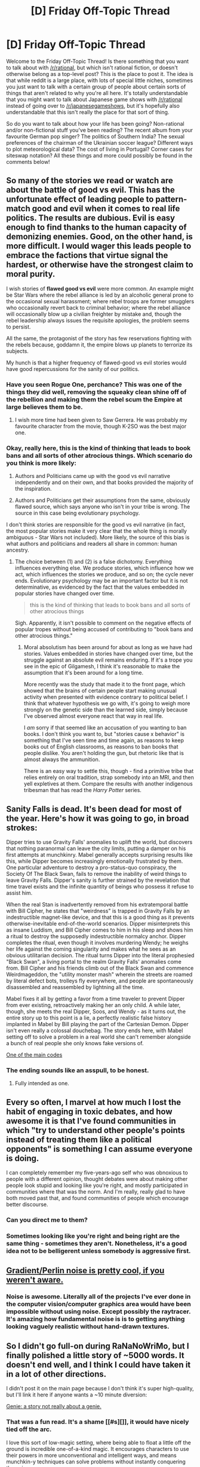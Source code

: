 #+TITLE: [D] Friday Off-Topic Thread

* [D] Friday Off-Topic Thread
:PROPERTIES:
:Author: AutoModerator
:Score: 14
:DateUnix: 1482505476.0
:DateShort: 2016-Dec-23
:END:
Welcome to the Friday Off-Topic Thread! Is there something that you want to talk about with [[/r/rational]], but which isn't rational fiction, or doesn't otherwise belong as a top-level post? This is the place to post it. The idea is that while reddit is a large place, with lots of special little niches, sometimes you just want to talk with a certain group of people about certain sorts of things that aren't related to why you're all here. It's totally understandable that you might want to talk about Japanese game shows with [[/r/rational]] instead of going over to [[/r/japanesegameshows]], but it's hopefully also understandable that this isn't really the place for that sort of thing.

So do you want to talk about how your life has been going? Non-rational and/or non-fictional stuff you've been reading? The recent album from your favourite German pop singer? The politics of Southern India? The sexual preferences of the chairman of the Ukrainian soccer league? Different ways to plot meteorological data? The cost of living in Portugal? Corner cases for siteswap notation? All these things and more could possibly be found in the comments below!


** So many of the stories we read or watch are about the battle of good vs evil. This has the unfortunate effect of leading people to pattern-match good and evil when it comes to real life politics. The results are dubious. Evil is easy enough to find thanks to the human capacity of demonizing enemies. Good, on the other hand, is more difficult. I would wager this leads people to embrace the factions that virtue signal the hardest, or otherwise have the strongest claim to moral purity.

I wish stories of *flawed good vs evil* were more common. An example might be Star Wars where the rebel alliance is led by an alcoholic general prone to the occasional sexual harassment; where rebel troops are former smugglers who occasionally revert back to criminal behavior; where the rebel alliance will occasionally blow up a civilian freighter by mistake and, though the rebel leadership always issues the requisite apologies, the problem seems to persist.

All the same, the protagonist of the story has few reservations fighting with the rebels because, goddamn it, the empire blows up planets to terrorize its subjects.

My hunch is that a higher frequency of flawed-good vs evil stories would have good repercussions for the sanity of our politics.
:PROPERTIES:
:Author: a_random_user27
:Score: 14
:DateUnix: 1482556927.0
:DateShort: 2016-Dec-24
:END:

*** Have you seen Rogue One, perchance? This was one of the things they did well, removing the squeaky clean shine off of the rebellion and making them the rebel scum the Empire at large believes them to be.
:PROPERTIES:
:Author: ketura
:Score: 7
:DateUnix: 1482563764.0
:DateShort: 2016-Dec-24
:END:

**** I wish more time had been given to Saw Gerrera. He was probably my favourite character from the movie, though K-2SO was the best major one.
:PROPERTIES:
:Author: ZeroNihilist
:Score: 6
:DateUnix: 1482565749.0
:DateShort: 2016-Dec-24
:END:


*** Okay, really here, this is the kind of thinking that leads to book bans and all sorts of other atrocious things. Which scenario do you think is more likely:

1) Authors and Politicians came up with the good vs evil narrative independently and on their own, and that books provided the majority of the inspiration.

2) Authors and Politicians get their assumptions from the same, obviously flawed source, which says anyone who isn't in your tribe is wrong. The source in this case being evolutionary psychology.

I don't think stories are responsible for the good vs evil narrative (in fact, the most popular stories make it very clear that the whole thing is morally ambiguous - Star Wars not included). More likely, the source of this bias is what authors and politicians and readers all share in common: human ancestry.
:PROPERTIES:
:Author: Tandemmirror
:Score: 1
:DateUnix: 1482786448.0
:DateShort: 2016-Dec-27
:END:

**** The choice between (1) and (2) is a false dichotomy. Everything influences everything else. We produce stories, which influence how we act, which influences the stories we produce, and so on; the cycle never ends. Evolutionary psychology may be an important factor but it is not determinative, as evidenced by the fact that the values embedded in popular stories have changed over time.

#+begin_quote
  this is the kind of thinking that leads to book bans and all sorts of other atrocious things
#+end_quote

Sigh. Apparently, it isn't possible to comment on the negative effects of popular tropes without being accused of contributing to "book bans and other atrocious things."
:PROPERTIES:
:Author: a_random_user27
:Score: 2
:DateUnix: 1482787378.0
:DateShort: 2016-Dec-27
:END:

***** Moral absolutism has been around for about as long as we have had stories. Values embedded in stories have changed over time, but the struggle against an absolute evil remains enduring. If it's a trope you see in the epic of Gilgamesh, I think it's reasonable to make the assumption that it's been around for a long time.

More recently was the study that made it to the front page, which showed that the brains of certain people start making unusual activity when presented with evidence contrary to political belief. I think that whatever hypothesis we go with, it's going to weigh more strongly on the genetic side than the learned side, simply because I've observed almost everyone react that way in real life.

I /am/ sorry if that seemed like an accusation of you wanting to ban books. I don't think you want to, but "stories cause x behavior" is something that I've seen time and time again, as reasons to keep books out of English classrooms, as reasons to ban books that people dislike. You aren't holding the gun, but rhetoric like that is almost always the ammunition.

There is an easy way to settle this, though - find a primitive tribe that relies entirely on oral tradition, strap somebody into an MRI, and then yell expletives at them. Compare the results with another indigenous tribesman that has read the /Harry Potter/ series.
:PROPERTIES:
:Author: Tandemmirror
:Score: 1
:DateUnix: 1482814421.0
:DateShort: 2016-Dec-27
:END:


** Sanity Falls is dead. It's been dead for most of the year. Here's how it was going to go, in broad strokes:

Dipper tries to use Gravity Falls' anomalies to uplift the world, but discovers that nothing paranormal can leave the city limits, putting a damper on his first attempts at munchkinry. Mabel generally accepts surprising results like this, while Dipper becomes increasingly emotionally frustrated by them. One particular adventure to destroy a pro-status-quo conspiracy, the Society Of The Black Swan, fails to remove the inability of weird things to leave Gravity Falls. Dipper's sanity is further strained by the revelation that time travel exists and the infinite quantity of beings who possess it refuse to assist him.

When the real Stan is inadvertently removed from his extratemporal battle with Bill Cipher, he states that "weirdness" is trapped in Gravity Falls by an indestructible magnet-like device, and that this is a good thing as it prevents otherwise-inevitable end-of-the-world scenarios. Dipper misinterprets this as insane Luddism, and Bill Cipher comes to him in his sleep and shows him a ritual to destroy the supposedly indestructible normalcy anchor. Dipper completes the ritual, even though it involves murdering Wendy; he weighs her life against the coming singularity and makes what he sees as an obvious utilitarian decision. The ritual turns Dipper into the literal prophesied "Black Swan", a living portal to the realm Gravity Falls' anomalies come from. Bill Cipher and his friends climb out of the Black Swan and commence Weirdmageddon, the "utility monster mash" wherein the streets are roamed by literal defect bots, trolleys fly everywhere, and people are spontaneously disassembled and reassembled by lightning all the time.

Mabel fixes it all by getting a favor from a time traveler to prevent Dipper from ever existing, retroactively making her an only child. A while later, though, she meets the real Dipper, Soos, and Wendy - as it turns out, the entire story up to this point is a lie, a perfectly realistic false history implanted in Mabel by Bill playing the part of the Cartesian Demon. Dipper isn't even really a colossal douchebag. The story ends here, with Mabel setting off to solve a problem in a real world she can't remember alongside a bunch of real people she only knows fake versions of.

[[#s][One of the main codes]]
:PROPERTIES:
:Author: LiteralHeadCannon
:Score: 13
:DateUnix: 1482564630.0
:DateShort: 2016-Dec-24
:END:

*** The ending sounds like an asspull, to be honest.
:PROPERTIES:
:Author: hackerkiba
:Score: 3
:DateUnix: 1482607548.0
:DateShort: 2016-Dec-24
:END:

**** Fully intended as one.
:PROPERTIES:
:Author: LiteralHeadCannon
:Score: 3
:DateUnix: 1482608406.0
:DateShort: 2016-Dec-24
:END:


** Every so often, I marvel at how much I lost the habit of engaging in toxic debates, and how awesome it is that I've found communities in which "try to understand other people's points instead of treating them like a political opponents" is something I can assume everyone is doing.

I can completely remember my five-years-ago self who was obnoxious to people with a different opinion, thought debates were about making other people look stupid and looking like you're right, and mostly participated in communities where that was the norm. And I'm really, really glad to have both moved past that, and found communities of people which encourage better discourse.
:PROPERTIES:
:Author: CouteauBleu
:Score: 14
:DateUnix: 1482580610.0
:DateShort: 2016-Dec-24
:END:

*** Can you direct me to them?
:PROPERTIES:
:Author: trekie140
:Score: 5
:DateUnix: 1482596454.0
:DateShort: 2016-Dec-24
:END:


*** Sometimes looking like you're right and being right are the same thing - sometimes they aren't. Nonetheless, it's a good idea not to be belligerent unless somebody is aggressive first.
:PROPERTIES:
:Author: Tandemmirror
:Score: 1
:DateUnix: 1482786195.0
:DateShort: 2016-Dec-27
:END:


** [[http://flafla2.github.io/2014/08/09/perlinnoise.html][Gradient/Perlin noise is pretty cool, if you weren't aware.]]
:PROPERTIES:
:Author: ToaKraka
:Score: 10
:DateUnix: 1482507599.0
:DateShort: 2016-Dec-23
:END:

*** Noise is awesome. Literally all of the projects I've ever done in the computer vision/computer graphics area would have been impossible without using noise. Except possibly the raytracer. It's amazing how fundamental noise is is to getting anything looking vaguely realistic without hand-drawn textures.
:PROPERTIES:
:Author: Turniper
:Score: 6
:DateUnix: 1482520045.0
:DateShort: 2016-Dec-23
:END:


** So I didn't go full-on during RaNaNoWriMo, but I finally polished a little story of ~5000 words. It doesn't end well, and I think I could have taken it in a lot of other directions.

I didn't post it on the main page because I don't think it's super high-quality, but I'll link it here if anyone wants a ~10 minute diversion:

[[https://mindlevelup.wordpress.com/2016/11/05/genie-1/][Genie: a story not really about a genie.]]
:PROPERTIES:
:Author: owenshen24
:Score: 7
:DateUnix: 1482507007.0
:DateShort: 2016-Dec-23
:END:

*** That was a fun read. It's a shame [[#s][]], it would have nicely tied off the arc.

I love this sort of low-magic setting, where being able to float a little off the ground is incredible one-of-a-kind magic. It encourages characters to use their powers in more unconventional and intelligent ways, and means munchkin-y techniques can solve problems without instantly conquering the universe.
:PROPERTIES:
:Author: Chronophilia
:Score: 3
:DateUnix: 1482511026.0
:DateShort: 2016-Dec-23
:END:

**** But she /did/ provide moral support.
:PROPERTIES:
:Author: ArgentStonecutter
:Score: 6
:DateUnix: 1482512795.0
:DateShort: 2016-Dec-23
:END:

***** ... dang, I completely missed that. That's amazing.
:PROPERTIES:
:Author: Chronophilia
:Score: 2
:DateUnix: 1482513023.0
:DateShort: 2016-Dec-23
:END:


*** Yeah, the ending's a bit rushed. Nonetheless the story's pretty enjoyable, thanks for posting this! Thymia was too cute.
:PROPERTIES:
:Author: Anderkent
:Score: 1
:DateUnix: 1482664464.0
:DateShort: 2016-Dec-25
:END:


*** That was cute. The king seems a bit too dumb though, which bothered me after he was somewhat built up to be this imposing, mysterious magical-treasure-hunter.
:PROPERTIES:
:Author: DaystarEld
:Score: 1
:DateUnix: 1482745257.0
:DateShort: 2016-Dec-26
:END:

**** This is very true! In the future, I'd like to work on having multiple "trying to be competent" characters.
:PROPERTIES:
:Author: owenshen24
:Score: 2
:DateUnix: 1482776837.0
:DateShort: 2016-Dec-26
:END:


** Weekly update on my rational pokemon game, including work on the data creation tool Bill's PC. [[https://docs.google.com/document/d/1EUSMDHdRdbvQJii5uoSezbjtvJpxdF6Da8zqvuW42bg/edit?usp=sharing][Handy discussion links and previous threads here]].

--------------

Whoops, nearly forgot to post this. Funny how when I'm off work all pretenses of routine go out the window.

Work is slowly but surely coming to a fore on the design documents. I've divided the design up between what the engine should handle and what "mods" should handle, and now it's just a matter of getting all the ducks in a row. Once again, if you've been watching from afar and have ideas, speak now, or forever hold your peace!

I should hopefully have a decent set of documents all set up by the new year. At that point I'll then divide all of the various features into a roadmap, and then start at the top of the list and work down. We're on the brink, here.

--------------

Feel free to leave any comments or questions below. Also feel free to join us [[https://discord.gg/sM99CF3][on the #pokengineering channel of the /r/rational Discord server]] for brainstorming and discussion. It's a great group, really, and I would highly recommend hanging out, even if you're not in it for this project itself. There's tabletop groups, Dota 2 partying, and [[http://i.imgur.com/j3jRmMZ.png][puns]] like you wouldn't [[http://i.imgur.com/8cUkzoGl.jpg][believe]]. Come join us!
:PROPERTIES:
:Author: ketura
:Score: 7
:DateUnix: 1482533573.0
:DateShort: 2016-Dec-24
:END:


** Random thing I've been wondering that someone here likely knows the answer to.

If something universal in a setting exist that can signal faster than light, is the speed of causality whatever the speed of that thing is rather than light?

Of all things dragonball had me wondering this. People can sense ki over galactic to universal scale distances within seconds. It also allows people to travel massively faster than light.

On the other hand, it's in every living thing. The spirit realm seems to be pretty much made of the stuff as well.

Normally causality is thought to be broken when you travel ftl in fiction, but given there exists a constant in the setting that people can be taught to sense, that machines can be built to messure, I'm wondering if that just means causality is limited to whatever upper limit of information ki can signal data rather than light.

I could be completely off base, though.
:PROPERTIES:
:Author: LeonCross
:Score: 2
:DateUnix: 1482714445.0
:DateShort: 2016-Dec-26
:END:
